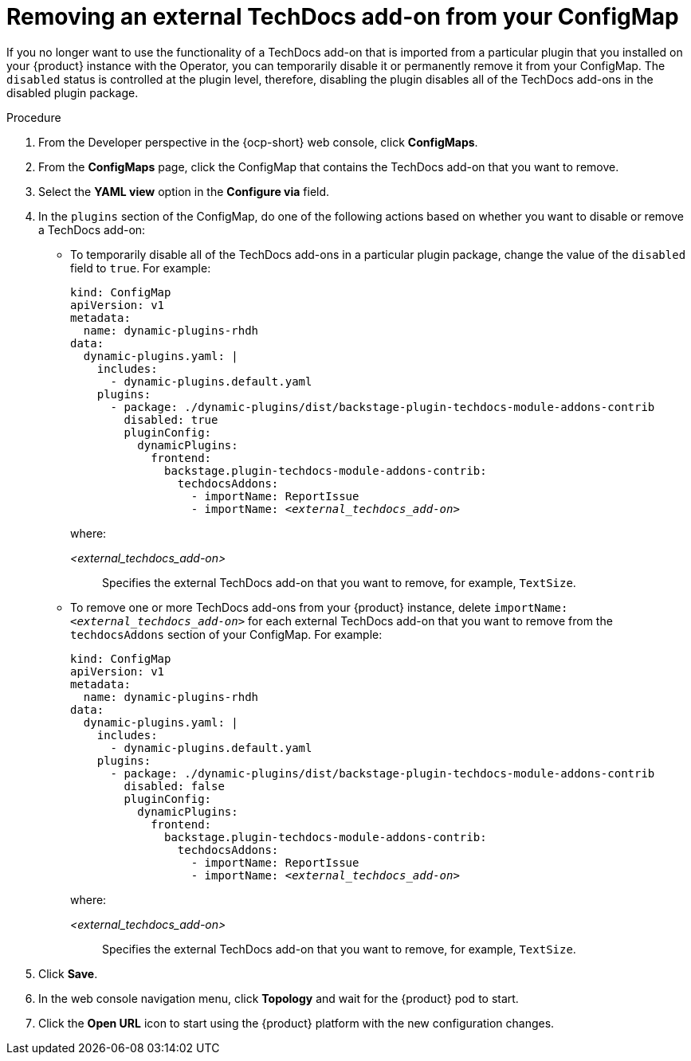 :_mod-docs-content-type: PROCEDURE

[id="proc-techdocs-addon-remove-operator_{context}"]
= Removing an external TechDocs add-on from your ConfigMap

If you no longer want to use the functionality of a TechDocs add-on that is imported from a particular plugin that you installed on your {product} instance with the Operator, you can temporarily disable it or permanently remove it from your ConfigMap. The `disabled` status is controlled at the plugin level, therefore, disabling the plugin disables all of the TechDocs add-ons in the disabled plugin package.

.Procedure

. From the Developer perspective in the {ocp-short} web console, click *ConfigMaps*.
. From the *ConfigMaps* page, click the ConfigMap that contains the TechDocs add-on that you want to remove.
. Select the *YAML view* option in the *Configure via* field.
. In the `plugins` section of the ConfigMap, do one of the following actions based on whether you want to disable or remove a TechDocs add-on:
** To temporarily disable all of the TechDocs add-ons in a particular plugin package, change the value of the `disabled` field to `true`. For example:
+
[source,yaml,subs="+quotes,+attributes"]
----
kind: ConfigMap
apiVersion: v1
metadata:
  name: dynamic-plugins-rhdh
data:
  dynamic-plugins.yaml: |
    includes:
      - dynamic-plugins.default.yaml
    plugins:
      - package: ./dynamic-plugins/dist/backstage-plugin-techdocs-module-addons-contrib
        disabled: true
        pluginConfig:
          dynamicPlugins:
            frontend:
              backstage.plugin-techdocs-module-addons-contrib:
                techdocsAddons:
                  - importName: ReportIssue
                  - importName: _<external_techdocs_add-on>_
----
+
where:

_<external_techdocs_add-on>_:: Specifies the external TechDocs add-on that you want to remove, for example, `TextSize`.
** To remove one or more TechDocs add-ons from your {product} instance, delete `importName: _<external_techdocs_add-on>_` for each external TechDocs add-on that you want to remove from the `techdocsAddons` section of your ConfigMap. For example:
+
[source,yaml,subs="+quotes,+attributes"]
----
kind: ConfigMap
apiVersion: v1
metadata:
  name: dynamic-plugins-rhdh
data:
  dynamic-plugins.yaml: |
    includes:
      - dynamic-plugins.default.yaml
    plugins:
      - package: ./dynamic-plugins/dist/backstage-plugin-techdocs-module-addons-contrib
        disabled: false
        pluginConfig:
          dynamicPlugins:
            frontend:
              backstage.plugin-techdocs-module-addons-contrib:
                techdocsAddons:
                  - importName: ReportIssue
                  - importName: _<external_techdocs_add-on>_
----
+
where:

_<external_techdocs_add-on>_:: Specifies the external TechDocs add-on that you want to remove, for example, `TextSize`.
. Click *Save*.
. In the web console navigation menu, click *Topology* and wait for the {product} pod to start.
. Click the *Open URL* icon to start using the {product} platform with the new configuration changes.

//.Next steps
